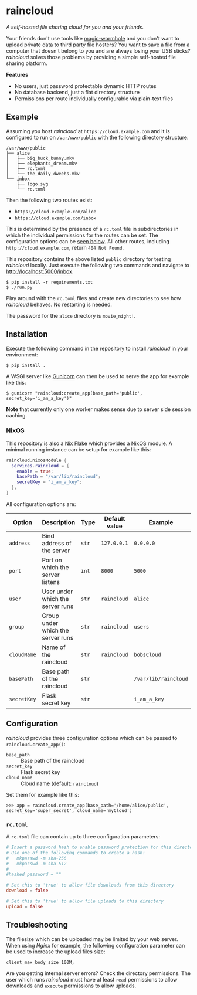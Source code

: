 * raincloud

  /A self-hosted file sharing cloud for you and your friends./

  [[./images/screenshot.png]]

  Your friends don't use tools like [[https://github.com/magic-wormhole/magic-wormhole][magic-wormhole]] and you don't want to upload private data to third party file hosters?
  You want to save a file from a computer that doesn't belong to you and are always losing your USB sticks?
  /raincloud/ solves those problems by providing a simple self-hosted file sharing platform.

  *Features*

  - No users, just password protectable dynamic HTTP routes
  - No database backend, just a flat directory structure
  - Permissions per route individually configurable via plain-text files

** Example

   Assuming you host /raincloud/ at =https://cloud.example.com= and it is configured to run on =/var/www/public= with the following directory structure:

   #+begin_example
     /var/www/public
     ├── alice
     │   ├── big_buck_bunny.mkv
     │   ├── elephants_dream.mkv
     │   ├── rc.toml
     │   └── the_daily_dweebs.mkv
     └── inbox
         ├── logo.svg
         └── rc.toml
   #+end_example

   Then the following two routes exist:

   - =https://cloud.example.com/alice=
   - =https://cloud.example.com/inbox=

   This is determined by the presence of a =rc.toml= file in subdirectories in which the individual permissions for the routes can be set.
   The configuration options can be [[#rctoml][seen below]].
   All other routes, including =http://cloud.example.com=, return =404 Not Found=.

   This repository contains the above listed =public= directory for testing /raincloud/ locally.
   Just execute the following two commands and navigate to [[http://localhost:5000/inbox][http://localhost:5000/inbox]].

   : $ pip install -r requirements.txt
   : $ ./run.py

   Play around with the =rc.toml= files and create new directories to see how /raincloud/ behaves.
   No restarting is needed.

   The password for the =alice= directory is =movie_night!=.

** Installation

   Execute the following command in the repository to install /raincloud/ in your environment:

   : $ pip install .

   A WSGI server like [[https://gunicorn.org/][Gunicorn]] can then be used to serve the app for example like this:

   : $ gunicorn "raincloud:create_app(base_path='public', secret_key='i_am_a_key')"

   *Note* that currently only one worker makes sense due to server side session caching.

*** NixOS

    This repository is also a [[https://nixos.wiki/wiki/Flakes][Nix Flake]] which provides a [[https://nixos.org/][NixOS]] module.
    A minimal running instance can be setup for example like this:

    #+begin_src nix
      raincloud.nixosModule {
        services.raincloud = {
          enable = true;
          basePath = "/var/lib/raincloud";
          secretKey = "i_am_a_key";
        };
      }
    #+end_src

    All configuration options are:

    | Option      | Description                       | Type  | Default value | Example              |
    |-------------+-----------------------------------+-------+---------------+----------------------|
    | =address=   | Bind address of the server        | =str= | =127.0.0.1=   | =0.0.0.0=            |
    | =port=      | Port on which the server listens  | =int= | =8000=        | =5000=               |
    | =user=      | User under which the server runs  | =str= | =raincloud=   | =alice=              |
    | =group=     | Group under which the server runs | =str= | =raincloud=   | =users=              |
    | =cloudName= | Name of the raincloud             | =str= | =raincloud=   | =bobsCloud=          |
    | =basePath=  | Base path of the raincloud        | =str= |               | =/var/lib/raincloud= |
    | =secretKey= | Flask secret key                  | =str= |               | =i_am_a_key=         |

** Configuration

   /raincloud/ provides three configuration options which can be passed to =raincloud.create_app()=:

   - =base_path= :: Base path of the raincloud
   - =secret_key= :: Flask secret key
   - =cloud_name= :: Cloud name (default: =raincloud=)

   Set them for example like this:
   : >>> app = raincloud.create_app(base_path='/home/alice/public', secret_key='super_secret', cloud_name='myCloud')

*** =rc.toml=
    :properties:
    :custom_id: rctoml
    :end:

    A =rc.toml= file can contain up to three configuration parameters:

    #+begin_src toml
      # Insert a password hash to enable password protection for this directory
      # Use one of the following commands to create a hash:
      #   mkpasswd -m sha-256
      #   mkpasswd -m sha-512
      #
      #hashed_password = ""

      # Set this to 'true' to allow file downloads from this directory
      download = false

      # Set this to 'true' to allow file uploads to this directory
      upload = false
    #+end_src

** Troubleshooting

   The filesize which can be uploaded may be limited by your web server.
   When using /Nginx/ for example, the following configuration parameter can be used to increase the upload files size:

   : client_max_body_size 100M;

   Are you getting internal server errors?
   Check the directory permissions.
   The user which runs /raincloud/ must have at least =read= permissions to allow downloads and =execute= permissions to allow uploads.
